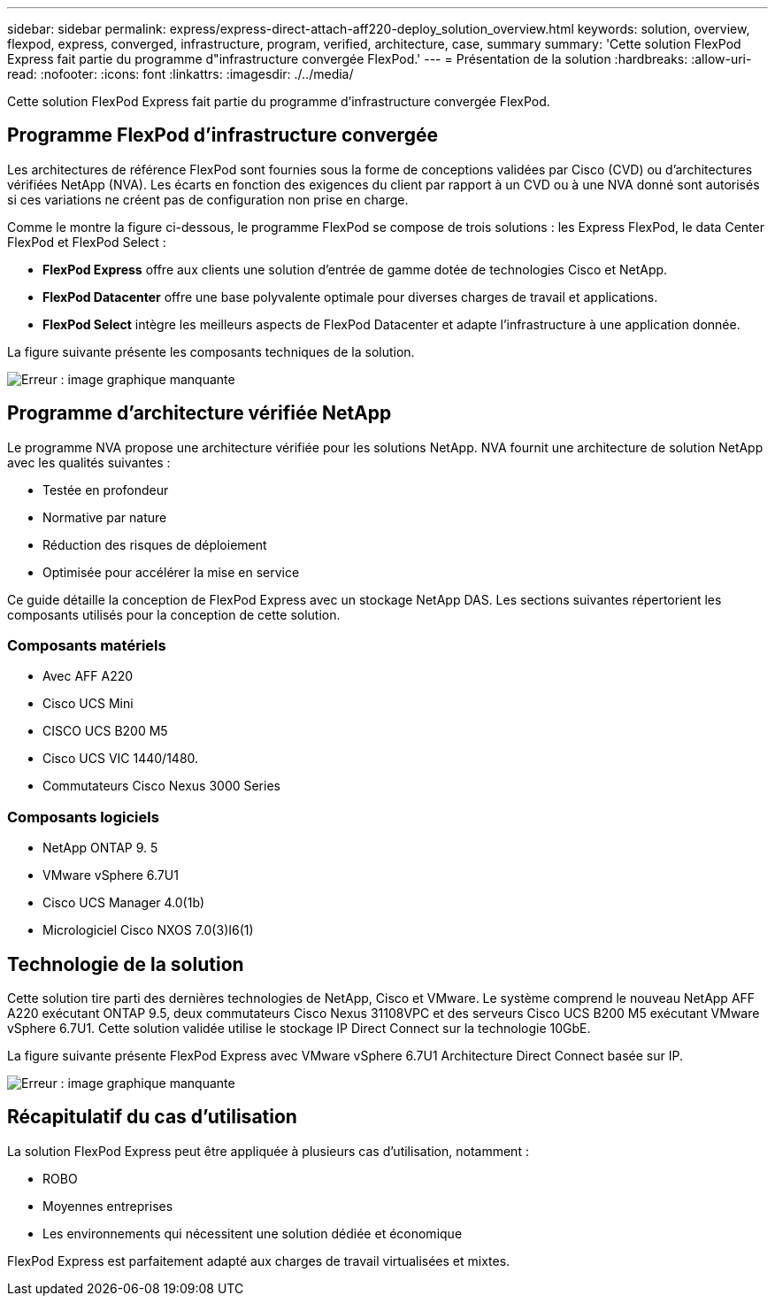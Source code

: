 ---
sidebar: sidebar 
permalink: express/express-direct-attach-aff220-deploy_solution_overview.html 
keywords: solution, overview, flexpod, express, converged, infrastructure, program, verified, architecture, case, summary 
summary: 'Cette solution FlexPod Express fait partie du programme d"infrastructure convergée FlexPod.' 
---
= Présentation de la solution
:hardbreaks:
:allow-uri-read: 
:nofooter: 
:icons: font
:linkattrs: 
:imagesdir: ./../media/


[role="lead"]
Cette solution FlexPod Express fait partie du programme d'infrastructure convergée FlexPod.



== Programme FlexPod d'infrastructure convergée

Les architectures de référence FlexPod sont fournies sous la forme de conceptions validées par Cisco (CVD) ou d'architectures vérifiées NetApp (NVA). Les écarts en fonction des exigences du client par rapport à un CVD ou à une NVA donné sont autorisés si ces variations ne créent pas de configuration non prise en charge.

Comme le montre la figure ci-dessous, le programme FlexPod se compose de trois solutions : les Express FlexPod, le data Center FlexPod et FlexPod Select :

* *FlexPod Express* offre aux clients une solution d'entrée de gamme dotée de technologies Cisco et NetApp.
* *FlexPod Datacenter* offre une base polyvalente optimale pour diverses charges de travail et applications.
* *FlexPod Select* intègre les meilleurs aspects de FlexPod Datacenter et adapte l'infrastructure à une application donnée.


La figure suivante présente les composants techniques de la solution.

image:express-direct-attach-aff220-deploy_image2.png["Erreur : image graphique manquante"]



== Programme d'architecture vérifiée NetApp

Le programme NVA propose une architecture vérifiée pour les solutions NetApp. NVA fournit une architecture de solution NetApp avec les qualités suivantes :

* Testée en profondeur
* Normative par nature
* Réduction des risques de déploiement
* Optimisée pour accélérer la mise en service


Ce guide détaille la conception de FlexPod Express avec un stockage NetApp DAS. Les sections suivantes répertorient les composants utilisés pour la conception de cette solution.



=== Composants matériels

* Avec AFF A220
* Cisco UCS Mini
* CISCO UCS B200 M5
* Cisco UCS VIC 1440/1480.
* Commutateurs Cisco Nexus 3000 Series




=== Composants logiciels

* NetApp ONTAP 9. 5
* VMware vSphere 6.7U1
* Cisco UCS Manager 4.0(1b)
* Micrologiciel Cisco NXOS 7.0(3)I6(1)




== Technologie de la solution

Cette solution tire parti des dernières technologies de NetApp, Cisco et VMware. Le système comprend le nouveau NetApp AFF A220 exécutant ONTAP 9.5, deux commutateurs Cisco Nexus 31108VPC et des serveurs Cisco UCS B200 M5 exécutant VMware vSphere 6.7U1. Cette solution validée utilise le stockage IP Direct Connect sur la technologie 10GbE.

La figure suivante présente FlexPod Express avec VMware vSphere 6.7U1 Architecture Direct Connect basée sur IP.

image:express-direct-attach-aff220-deploy_image3.png["Erreur : image graphique manquante"]



== Récapitulatif du cas d'utilisation

La solution FlexPod Express peut être appliquée à plusieurs cas d'utilisation, notamment :

* ROBO
* Moyennes entreprises
* Les environnements qui nécessitent une solution dédiée et économique


FlexPod Express est parfaitement adapté aux charges de travail virtualisées et mixtes.
